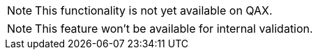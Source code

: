 
// Functionality not available
// tag::featureUnavailable[]
[NOTE]
This functionality is not yet available on QAX.
// end::featureUnavailable[]

// Functionality not available for internal validation
// tag::featureUnavailableBeta[]
[NOTE]
This feature won't be available for internal validation.
// end::featureUnavailableBeta[]

